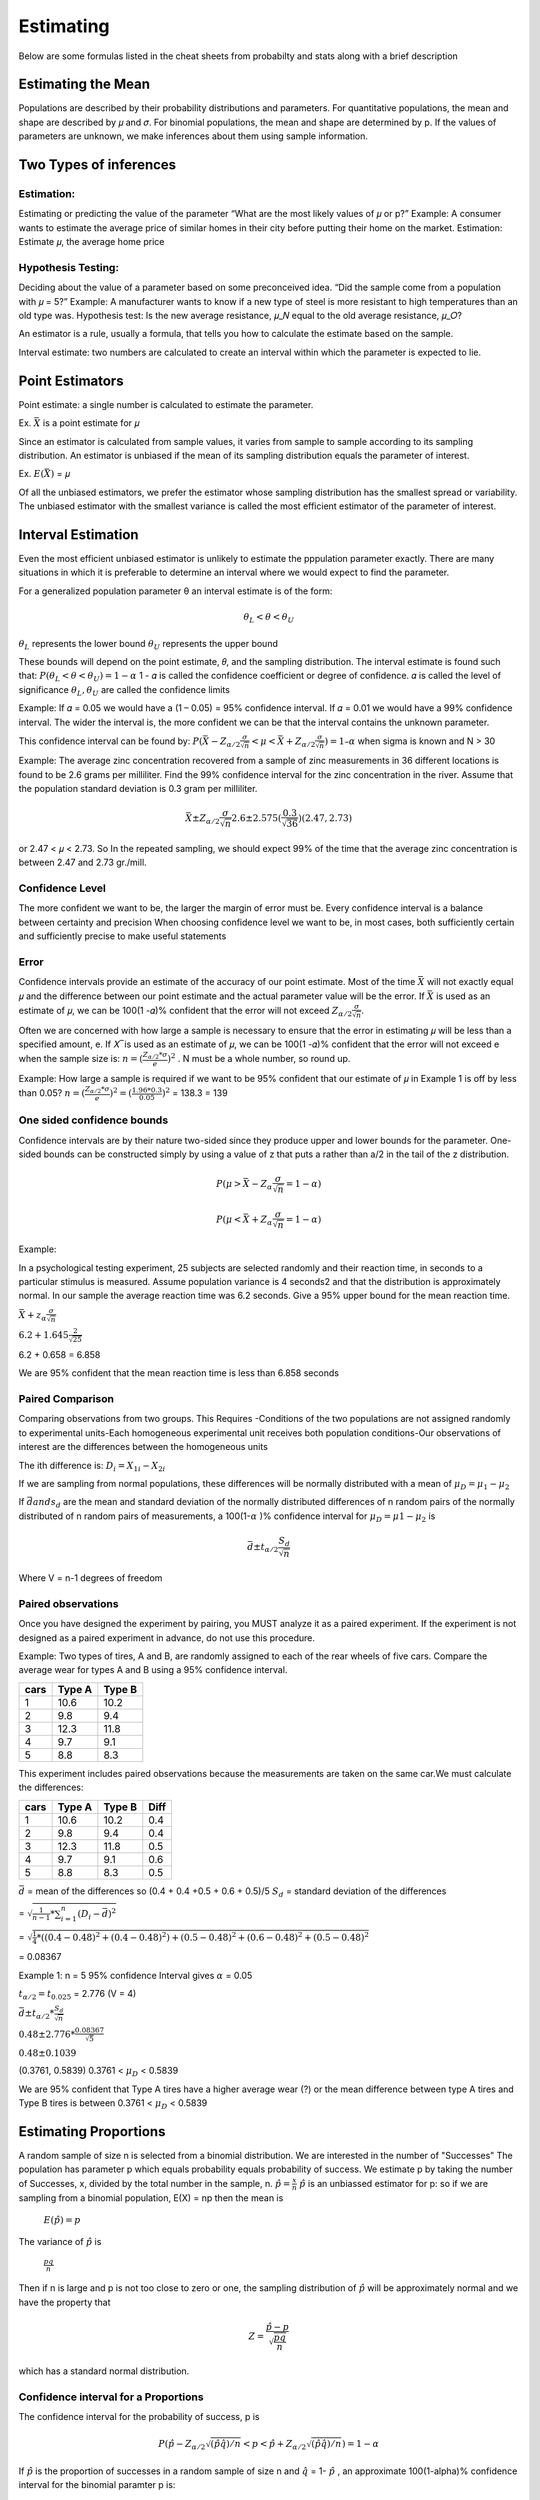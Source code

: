 ================
Estimating
================

Below are some formulas listed in the cheat sheets from probabilty and stats along with a brief description

Estimating the Mean
===================

Populations are described by their probability distributions and parameters. For quantitative populations, the mean and shape are described by 𝜇 and 𝜎.
For binomial populations, the mean and shape are determined by p. If the values of parameters are unknown, we make inferences about them using sample information.

Two Types of inferences
=======================

Estimation:
-----------

Estimating or predicting the value of the parameter
“What are the most likely values of 𝜇 or p?”
Example:
A consumer wants to estimate the average price of similar homes in their city before putting their home on the market.
Estimation: Estimate 𝜇, the average home price

Hypothesis Testing:
-------------------

Deciding about the value of a parameter based on some preconceived idea.
“Did the sample come from a population with 𝜇 = 5?”
Example:
A manufacturer wants to know if a new type of steel is more resistant to high temperatures than an old type was.
Hypothesis test: Is the new average resistance, 𝜇_𝑁 equal to the old average resistance, 𝜇_𝑂?

An estimator is a rule, usually a formula, that tells you how to calculate the estimate based on the sample.



Interval estimate: two numbers are calculated to create an interval within which the parameter is expected to lie.

Point Estimators
================

Point estimate: a single number is calculated to estimate the parameter.

Ex. :math:`\bar{X}` is a point estimate for 𝜇

Since an estimator is calculated from sample values, it varies from sample to sample according to its sampling distribution.
An estimator is unbiased if the mean of its sampling distribution equals the parameter of interest.

Ex. :math:`E(\bar{X})` = 𝜇

Of all the unbiased estimators, we prefer the estimator whose sampling distribution has the smallest spread or variability.
The unbiased estimator with the smallest variance is called the most efficient estimator of the parameter of interest.

Interval Estimation
===================

Even the most efficient unbiased estimator is unlikely to estimate the pppulation parameter exactly.
There are many situations in which it is preferable to determine an interval where we would expect to find the parameter.

For a generalized population parameter θ an interval estimate is of the form:

.. math::
    \theta_{L} < \theta < \theta_{U}

:math:`\theta_{L}` represents the lower bound 
:math:`\theta_{U}` represents the upper bound

These bounds will depend on the point estimate, 𝜃, and the sampling distribution. The interval estimate is found such that: :math:`P(𝜃_{L}<𝜃<𝜃_{𝑈}) = 1 - 𝛼`
1 - 𝛼 is called the confidence coefficient or degree of confidence. 𝛼 is called the level of significance :math:`\theta_{L} , \theta_{U}` are called the confidence limits

Example:
If 𝛼 = 0.05 we would have a (1 – 0.05) = 95% confidence interval.
If 𝛼 = 0.01 we would have a 99% confidence interval.
The wider the interval is, the more confident we can be that the interval contains the unknown parameter.

This confidence interval can be found by:
:math:`P(\bar{X} - Z_{\alpha/2}\frac{\sigma}{\sqrt{n}} < \mu <  \bar{X} + Z_{\alpha/2}\frac{\sigma}{\sqrt{n}}) = 1 – α` when sigma is known and N > 30

Example:
The average zinc concentration recovered from a sample of zinc measurements in 36 different locations is found to be 2.6 grams per milliliter. Find the 99% confidence interval for 
the zinc concentration in the river. Assume that the population standard deviation is 0.3 gram per milliliter. 

.. math::
    \bar{X} \pm Z_{\alpha/2}\frac{\sigma}{\sqrt{n}}
    2.6 \pm 2.575(\frac{0.3}{\sqrt{36}})
    (2.47, 2.73)

or 2.47 < 𝜇 < 2.73. So In the repeated sampling, we should expect 99% of the time that the average zinc concentration  is between 2.47 and 2.73 gr./mill. 

Confidence Level 
----------------

The more confident we want to be, the larger the margin of error must be. Every confidence interval is a balance between certainty and precision
When choosing confidence level we want to be, in most cases, both sufficiently certain and sufficiently precise to make useful statements

Error
-----

Confidence intervals provide an estimate of the accuracy of our point estimate. Most of the time :math:`\bar{X}` will not exactly equal 𝜇 and the difference between our point estimate and the actual parameter value will be the error.
If :math:`\bar{X}` is used as an estimate of 𝜇, we can be 100(1 -𝛼)% confident that the error will not exceed :math:`Z_{\alpha/2}\frac{\sigma}{\sqrt{n}}`.

Often we are concerned with how large a sample is necessary to ensure that the error in estimating 𝜇 will be less than a specified amount, e.
If 𝑋 ̅ is used as an estimate of 𝜇, we can be 100(1 -𝛼)% confident that the error will not exceed e when the sample size is:
:math:`n = (\frac{Z_{\alpha/2}*\sigma}{e})^2` . N must be a whole number, so round up.

Example:
How large a sample is required if we want to be 95% confident that our estimate of 𝜇 in Example 1 is off by less than 0.05?
:math:`n = (\frac{Z_{\alpha/2}*\sigma}{e})^2 = (\frac{1.96 * 0.3}{0.05})^2` = 138.3 = 139

One sided confidence bounds
---------------------------

Confidence intervals are by their nature two-sided since they produce upper and lower bounds for the parameter. One-sided bounds can be constructed simply by using a value of z that puts a rather than a/2 in the tail of the z distribution. 

.. math::
    P(\mu > \bar{X} - Z_{\alpha}\frac{\sigma}{\sqrt{n}} = 1 -\alpha)

    P(\mu < \bar{X} + Z_{\alpha}\frac{\sigma}{\sqrt{n}} = 1 -\alpha)

Example:

In a psychological testing experiment, 25 subjects are selected randomly and their reaction time, in seconds to a particular stimulus is measured. Assume population variance is 4 seconds2 and that the distribution is approximately normal. 
In our sample the average reaction time was 6.2 seconds. Give a 95% upper bound for the mean reaction time.

:math:`\bar{X} + z_{\alpha}\frac{\sigma}{\sqrt{n}}`

:math:`6.2 + 1.645\frac{2}{\sqrt{25}}` 

6.2 + 0.658 = 6.858

We are 95% confident that the mean reaction time is less than 6.858 seconds


Paired Comparison
-----------------

Comparing observations from two groups. This Requires
-Conditions of the two populations are not assigned randomly to experimental units​
-Each homogeneous experimental unit receives both population conditions​
-Our observations of interest are the differences between the homogeneous units

The ith difference is: :math:`D_{i} = X_{1i} - X_{2i}`

If we are sampling from normal populations, these differences will be normally distributed with a mean of :math:`\mu_{D} = \mu_{1} - \mu_{2}`

If :math:`\bar{d} and s_{d}` are the mean and standard deviation of the normally distributed differences of n random pairs of the normally
distributed of n random pairs of measurements, a 100(1-:math:`\alpha` )% confidence interval for :math:`\mu_{D} = \mu{1} - \mu_{2}` is

.. math::
    \bar{d} \pm t_{\alpha/2}\frac{S_{d}}{\sqrt{n}}
    
Where V = n-1 degrees of freedom

Paired observations
-------------------

Once you have designed the experiment by pairing, you MUST analyze it as a paired experiment. If the experiment is not designed as a paired 
experiment in advance, do not use this procedure.

Example:
Two types of tires, A and B, are randomly assigned to each of the rear wheels of five cars. Compare the average wear for types A and B using a 95% confidence interval.

===== ======= =======
cars  Type A  Type B
===== ======= =======
 1      10.6    10.2
 2      9.8     9.4
 3      12.3    11.8
 4      9.7     9.1
 5      8.8     8.3
===== ======= =======

This experiment includes paired observations because the measurements are taken on the same car.​
We must calculate the differences:

===== ======= ======= ========
cars  Type A  Type B   Diff
===== ======= ======= ========
 1      10.6    10.2    0.4
 2      9.8     9.4     0.4
 3      12.3    11.8    0.5
 4      9.7     9.1     0.6
 5      8.8     8.3     0.5
===== ======= ======= ========

:math:`\bar{d}` = mean of the differences so (0.4 + 0.4 +0.5 + 0.6 + 0.5)/5
:math:`S_{d}` = standard deviation of the differences

= :math:`\sqrt{\frac{1}{n-1}*\sum_{i=1}^{n}(D_{i}-\bar{d})^2}`

= :math:`\sqrt{\frac{1}{4}*((0.4 - 0.48)^2 + (0.4 - 0.48)^2) + (0.5 - 0.48)^2 + (0.6 - 0.48)^2 + (0.5 - 0.48)^2}`

= 0.08367


Example 1:
n = 5
95% confidence Interval gives :math:`\alpha` = 0.05

:math:`t_{\alpha/2} = t_{0.025}` = 2.776 (V = 4)

:math:`\bar{d} \pm t_{\alpha/2} * \frac{S_{d}}{\sqrt{n}}`

:math:`0.48 \pm 2.776 * \frac{0.08367}{\sqrt{5}}`

:math:`0.48 \pm 0.1039`

(0.3761, 0.5839)
0.3761 < :math:`\mu_{D}` < 0.5839

We are 95% confident that Type A tires have a higher average wear (?)
or the mean difference between type A tires and Type B tires is between 0.3761 < :math:`\mu_{D}` < 0.5839

Estimating Proportions
======================

A random sample of size n is selected from a binomial distribution. We are interested in the number of "Successes"
The population has parameter p which equals probability equals probability of success. We estimate p by taking the
number of Successes, x, divided by the total number in the sample, n.
:math:`\hat{p} = \frac{x}{n}`
:math:`\hat{p}` is an unbiassed estimator for p:
so if we are sampling from a binomial population, E(X) = np then the mean is

    :math:`E(\hat{p}) = p`

The variance of :math:`\hat{p}` is 

    :math:`\frac{pq}{n}`

Then if n is large and p is not too close to zero or one, the sampling distribution of :math:`\hat{p}` will be 
approximately normal and we have the property that

.. math::
    Z = \frac{\hat{p} - p}{\sqrt{\frac{pq}{n}}}

which has a standard normal distribution.

Confidence interval for a Proportions
-------------------------------------

The confidence interval for the probability of success, p is 

.. math::
    P(\hat{p}-Z_{\alpha/2}\sqrt{(\hat{p}\hat{q})/{n}} < p < \hat{p}+Z_{\alpha/2}\sqrt{(\hat{p}\hat{q})/{n}}) = 1 - \alpha

If :math:`\hat{p}` is the proportion of successes in a random sample of size n and :math:`\hat{q}` = 1- :math:`\hat{p}` ,
an approximate 100(1-\alpha)% confidence interval for the binomial paramter p is:

.. math::
    \hat{p} \pm z_{\alpha/2}\sqrt{\frac{\hat{p}\hat{q}}{n}}

Example:
In a random sample of n = 500 families owning TV’s in the city of Hamilton, Canada, it is found that x = 340 subscribe to HBO. 
Find a 95% confidence interval for the actual proportion of families with TVs in this city that subscribe to HBO.

.. math::
    n = 500, x = 340

    \hat{p} = \frac{x}{n} = \frac{340}{500} = 0.68

    \hat{q} = 1 - \hat{p} = 0.32

    \hat{p} \pm z_{\alpha/2}\sqrt{\frac{\hat{p}\hat{q}}{n}}

    0.68  \pm 1.96\sqrt{\frac{0.68(0.32)}{500}}

    0.68 \pm 0.041

    0.639 < p < 0.721


We are 95% confident that the real proportion of families that subscribe to HBO is between 0.639 < p < 0.721

Difference between two binomial Proportions
-------------------------------------------

Consider a situations where we wish to estimate the difference between two proportions, p1 and p2.​

Example: p1 is the proportion of smokers who have lung cancer and p2 is the proportion of non-smokers with lung cancer, 
and we wish to estimate the difference between these two.

Using the samping distribution of a single proportion, we can determine the sampling distribution of the difference of 
propotions.

    :math:`E(\hat{p_{1}} - \hat{p_{2}}) = p_{1} - p_{2}`

    :math:`Var(\hat{p}_{1} - \hat{p}_{2}) = \frac{p_{1}q_{1}}{n_{1}} + \frac{p_{2}q_{2}}{n_{2}}`

Since :math:`\hat{p}_1` and :math:`\hat{p}_2` both have approximately normal distributions, their difference will 
also be approximately normal. We can find a confidence interval for the difference of the proportions using the 
standard normal distribution

.. math::
    Z = \frac{(\hat{p_{1}} - \hat{p_{2}}) - (p_{1} - p_{2})}{\sqrt{\frac{p_{1}q_{1}}{n_{1}}+\frac{p_{2}q_{2}}{n_{2}}}}

Confidence Interval for the difference between propotions
---------------------------------------------------------

If :math:`\hat{p}_1` and :math:`\hat{p}_2` are proportions of successes in random samples of sizes :math:`n_1` and :math:`n_2` 
an approximate :math:`100(1-\alpha)%` confidence interval for the difference of two binomial parameters ( :math:`\hat{p}_1` - :math:`\hat{p}_2` ) is

.. math::
    (\hat{p}_1 - \hat{p}_2) \pm Z_{\alpha/2} \sqrt{\frac{p_{1}q_{1}}{n_{1}}+\frac{p_{2}q_{2}}{n_{2}}}